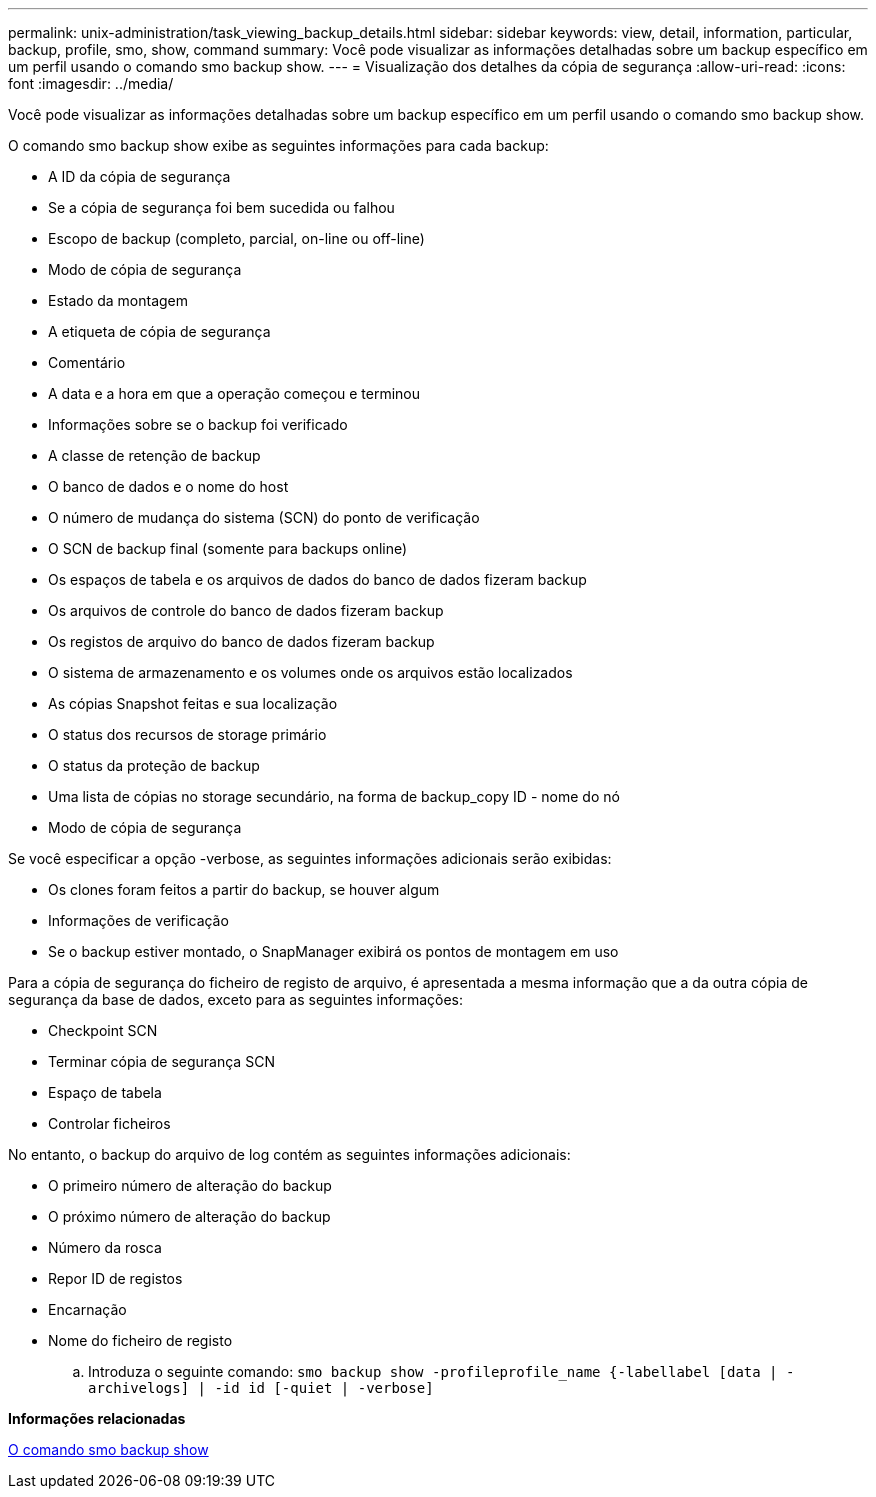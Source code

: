 ---
permalink: unix-administration/task_viewing_backup_details.html 
sidebar: sidebar 
keywords: view, detail, information, particular, backup, profile, smo, show, command 
summary: Você pode visualizar as informações detalhadas sobre um backup específico em um perfil usando o comando smo backup show. 
---
= Visualização dos detalhes da cópia de segurança
:allow-uri-read: 
:icons: font
:imagesdir: ../media/


[role="lead"]
Você pode visualizar as informações detalhadas sobre um backup específico em um perfil usando o comando smo backup show.

O comando smo backup show exibe as seguintes informações para cada backup:

* A ID da cópia de segurança
* Se a cópia de segurança foi bem sucedida ou falhou
* Escopo de backup (completo, parcial, on-line ou off-line)
* Modo de cópia de segurança
* Estado da montagem
* A etiqueta de cópia de segurança
* Comentário
* A data e a hora em que a operação começou e terminou
* Informações sobre se o backup foi verificado
* A classe de retenção de backup
* O banco de dados e o nome do host
* O número de mudança do sistema (SCN) do ponto de verificação
* O SCN de backup final (somente para backups online)
* Os espaços de tabela e os arquivos de dados do banco de dados fizeram backup
* Os arquivos de controle do banco de dados fizeram backup
* Os registos de arquivo do banco de dados fizeram backup
* O sistema de armazenamento e os volumes onde os arquivos estão localizados
* As cópias Snapshot feitas e sua localização
* O status dos recursos de storage primário
* O status da proteção de backup
* Uma lista de cópias no storage secundário, na forma de backup_copy ID - nome do nó
* Modo de cópia de segurança


Se você especificar a opção -verbose, as seguintes informações adicionais serão exibidas:

* Os clones foram feitos a partir do backup, se houver algum
* Informações de verificação
* Se o backup estiver montado, o SnapManager exibirá os pontos de montagem em uso


Para a cópia de segurança do ficheiro de registo de arquivo, é apresentada a mesma informação que a da outra cópia de segurança da base de dados, exceto para as seguintes informações:

* Checkpoint SCN
* Terminar cópia de segurança SCN
* Espaço de tabela
* Controlar ficheiros


No entanto, o backup do arquivo de log contém as seguintes informações adicionais:

* O primeiro número de alteração do backup
* O próximo número de alteração do backup
* Número da rosca
* Repor ID de registos
* Encarnação
* Nome do ficheiro de registo
+
.. Introduza o seguinte comando:
`smo backup show -profileprofile_name {-labellabel [data | -archivelogs] | -id id [-quiet | -verbose]`




*Informações relacionadas*

xref:reference_the_smosmsapbackup_show_command.adoc[O comando smo backup show]
